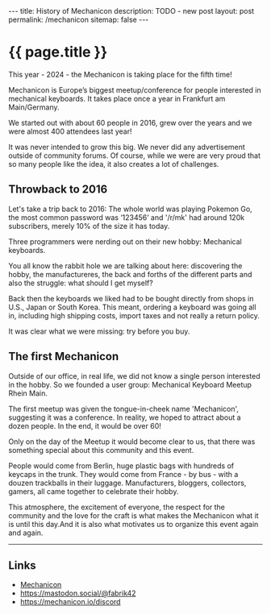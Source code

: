 #+BEGIN_EXPORT html
---
title: History of Mechanicon
description: TODO - new post
layout: post
permalink: /mechanicon
sitemap: false
---
#+END_EXPORT

* {{ page.title }}
This year - 2024 - the Mechanicon is taking place for the fifth time!

Mechanicon is Europe’s biggest meetup/conference for people interested in mechanical keyboards. It takes place once a year in Frankfurt am Main/Germany.

We started out with about 60 people in 2016, grew over the years and we were almost 400 attendees last year!

It was never intended to grow this big. We never did any advertisement outside of community forums. Of course, while we were are very proud that so many people like the idea, it also creates a lot of challenges.

** Throwback to 2016
Let's take a trip back to 2016: The whole world was playing Pokemon Go, the most common password was ‘123456’ and '/r/mk' had around 120k subscribers, merely 10% of the size it has today.

Three programmers were nerding out on their new hobby: Mechanical keyboards.

You all know the rabbit hole we are talking about here: discovering the hobby, the manufactureres, the back and forths of the different parts and also the struggle: what should I get myself?

Back then the keyboards we liked had to be bought directly from shops in  U.S., Japan or South Korea. This meant, ordering a keyboard was going all in, including high shipping costs, import taxes and not really a return policy.

It was clear what we were missing: try before you buy.
** The first Mechanicon
Outside of our office, in real life, we did not know a single person interested in the hobby. So we founded a user group: Mechanical Keyboard Meetup Rhein Main.

The first meetup was given the tongue-in-cheek name 'Mechanicon', suggesting it was a conference. In reality, we hoped to attract about a dozen people. In the end, it would be over 60!

Only on the day of the Meetup it would become clear to us, that there was something special about this community and this event.

People would come from Berlin, huge plastic bags with hundreds of keycaps in the trunk. They would come from France - by bus - with a douzen trackballs in their luggage. Manufacturers, bloggers, collectors, gamers, all came together to celebrate their hobby.

This atmosphere, the excitement of everyone, the respect for the community and the love for the craft is what makes the Mechanicon what it is until this day.And it is also what motivates us to organize this event again and again.

-----

** Links
- [[https://mechanicon.io/][Mechanicon]]
- https://mastodon.social/@fabrik42
- https://mechanicon.io/discord
